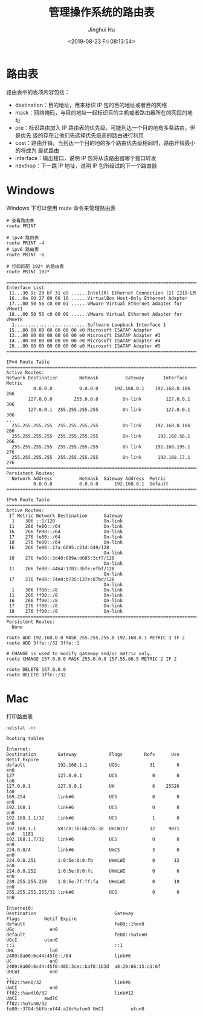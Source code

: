 #+TITLE: 管理操作系统的路由表
#+AUTHOR: Jinghui Hu
#+EMAIL: hujinghui@buaa.edu.cn
#+DATE: <2019-08-23 Fri 08:13:54>
#+HTML_LINK_UP: ../readme.html
#+HTML_LINK_HOME: ../index.html
#+TAGS: routing-table route


* 路由表

  路由表中的表项内容包括：
  - destination：目的地址，用来标识 IP 包的目的地址或者目的网络
  - mask：网络掩码，与目的地址一起标识目的主机或者路由器所在的网段的地址
  - pre：标识路由加入 IP 路由表的优先级。可能到达一个目的地有多条路由，但是优先
    级的存在让他们先选择优先级高的路由进行利用
  - cost：路由开销，当到达一个目的地的多个路由优先级相同时，路由开销最小的将成为
    最优路由
  - interface：输出接口，说明 IP 包将从该路由器哪个接口转发
  - nexthop：下一跳 IP 地址，说明 IP 包所经过的下一个路由器

* Windows
  Windows 下可以使用 route 命令来管理路由表
  #+BEGIN_SRC shell
    # 查看路由表
    route PRINT

    # ipv4 路由表
    route PRINT -4
    # ipv6 路由表
    route PRINT -6

    # 打印匹配 192* 的路由表
    route PRINT 192*
  #+END_SRC

  #+BEGIN_SRC text
    ===========================================================================
    Interface List
     11...30 9c 23 bf 31 e9 ......Intel(R) Ethernet Connection (2) I219-LM
     16...0a 00 27 00 00 10 ......VirtualBox Host-Only Ethernet Adapter
     17...00 50 56 c0 00 01 ......VMware Virtual Ethernet Adapter for VMnet1
     18...00 50 56 c0 00 08 ......VMware Virtual Ethernet Adapter for VMnet8
      1...........................Software Loopback Interface 1
     15...00 00 00 00 00 00 00 e0 Microsoft ISATAP Adapter
     13...00 00 00 00 00 00 00 e0 Microsoft ISATAP Adapter #3
     14...00 00 00 00 00 00 00 e0 Microsoft ISATAP Adapter #4
     20...00 00 00 00 00 00 00 e0 Microsoft ISATAP Adapter #5
    ===========================================================================

    IPv4 Route Table
    ===========================================================================
    Active Routes:
    Network Destination        Netmask          Gateway       Interface  Metric
              0.0.0.0          0.0.0.0      192.168.0.1    192.168.0.106    266
            127.0.0.0        255.0.0.0         On-link         127.0.0.1    306
            127.0.0.1  255.255.255.255         On-link         127.0.0.1    306
    ...
      255.255.255.255  255.255.255.255         On-link     192.168.0.106    266
      255.255.255.255  255.255.255.255         On-link      192.168.56.1    266
      255.255.255.255  255.255.255.255         On-link     192.168.195.1    276
      255.255.255.255  255.255.255.255         On-link      192.168.17.1    276
    ===========================================================================
    Persistent Routes:
      Network Address          Netmask  Gateway Address  Metric
              0.0.0.0          0.0.0.0      192.168.0.1  Default
    ===========================================================================

    IPv6 Route Table
    ===========================================================================
    Active Routes:
     If Metric Network Destination      Gateway
      1    306 ::1/128                  On-link
     11    266 fe80::/64                On-link
     16    266 fe80::/64                On-link
     17    276 fe80::/64                On-link
     18    276 fe80::/64                On-link
     16    266 fe80::17a:6095:c21d:649/128
                                        On-link
     18    276 fe80::3d40:689a:d685:3cf7/128
                                        On-link
     11    266 fe80::4464:1783:3bfe:efbf/128
                                        On-link
     17    276 fe80::74e0:b735:137e:87bd/128
                                        On-link
      1    306 ff00::/8                 On-link
     11    266 ff00::/8                 On-link
     16    266 ff00::/8                 On-link
     17    276 ff00::/8                 On-link
     18    276 ff00::/8                 On-link
    ===========================================================================
    Persistent Routes:
      None
  #+END_SRC

  #+BEGIN_SRC shell
    route ADD 192.168.0.0 MASK 255.255.255.0 192.168.0.1 METRIC 3 IF 2
    route ADD 3ffe::/32 3ffe::1

    # CHANGE is used to modify gateway and/or metric only.
    route CHANGE 157.0.0.0 MASK 255.0.0.0 157.55.80.5 METRIC 2 IF 2

    route DELETE 157.0.0.0
    route DELETE 3ffe::/32
  #+END_SRC

* Mac
  打印路由表
  #+BEGIN_SRC shell
    netstat -nr
  #+END_SRC

  #+BEGIN_SRC text
    Routing tables

    Internet:
    Destination        Gateway            Flags        Refs      Use   Netif Expire
    default            192.168.1.1        UGSc           31        0     en0
    127                127.0.0.1          UCS             0        0     lo0
    127.0.0.1          127.0.0.1          UH              6    25526     lo0
    169.254            link#6             UCS             0        0     en0
    192.168.1          link#6             UCS             0        0     en0
    192.168.1.1/32     link#6             UCS             1        0     en0
    192.168.1.1        58:c8:76:6b:b5:38  UHLWIir        32     9071     en0   1181
    192.168.1.7/32     link#6             UCS             0        0     en0
    224.0.0/4          link#6             UmCS            3        0     en0
    224.0.0.251        1:0:5e:0:0:fb      UHmLWI          0       12     en0
    224.0.0.252        1:0:5e:0:0:fc      UHmLWI          0        6     en0
    239.255.255.250    1:0:5e:7f:ff:fa    UHmLWI          0       19     en0
    255.255.255.255/32 link#6             UCS             0        0     en0

    Internet6:
    Destination                             Gateway                         Flags         Netif Expire
    default                                 fe80::1%en0                     UGc             en0
    default                                 fe80::%utun0                    UGcI          utun0
    ::1                                     ::1                             UHL             lo0
    2409:8a00:6c44:45f0::/64                link#6                          UC              en0
    2409:8a00:6c44:45f0:48b:3cec:baf8:1b3d  a8:20:66:15:c1:6f               UHLWI           en0
    ...
    ff02::%en0/32                           link#6                          UmCI            en0
    ff02::%awdl0/32                         link#12                         UmCI          awdl0
    ff02::%utun0/32                         fe80::3784:56fb:ef44:a26c%utun0 UmCI          utun0
  #+END_SRC

